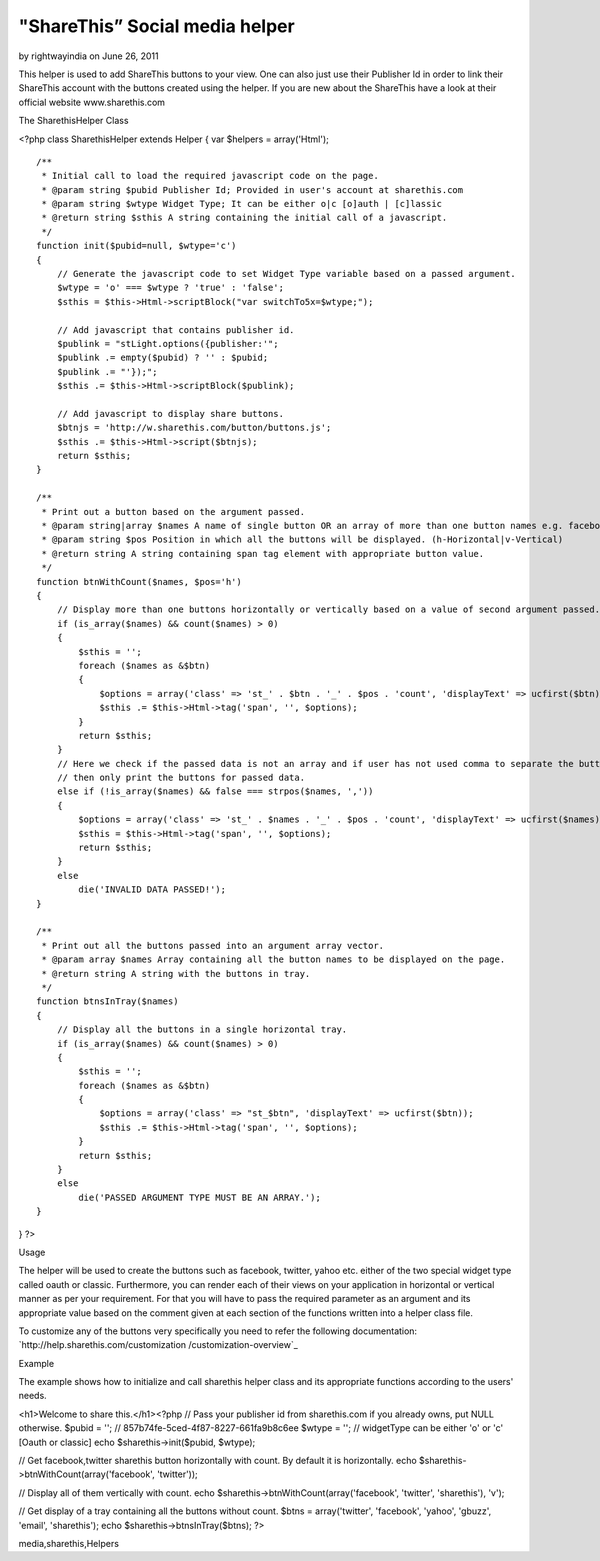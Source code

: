 "ShareThis” Social media helper
===============================

by rightwayindia on June 26, 2011

This helper is used to add ShareThis buttons to your view. One can
also just use their Publisher Id in order to link their ShareThis
account with the buttons created using the helper. If you are new
about the ShareThis have a look at their official website
www.sharethis.com

The SharethisHelper Class

<?php class SharethisHelper extends Helper { var $helpers =
array('Html');

::

    /**
     * Initial call to load the required javascript code on the page.
     * @param string $pubid Publisher Id; Provided in user's account at sharethis.com
     * @param string $wtype Widget Type; It can be either o|c [o]auth | [c]lassic
     * @return string $sthis A string containing the initial call of a javascript.
     */
    function init($pubid=null, $wtype='c')
    {
        // Generate the javascript code to set Widget Type variable based on a passed argument.
        $wtype = 'o' === $wtype ? 'true' : 'false';
        $sthis = $this->Html->scriptBlock("var switchTo5x=$wtype;");
    
        // Add javascript that contains publisher id.
        $publink = "stLight.options({publisher:'";
        $publink .= empty($pubid) ? '' : $pubid;
        $publink .= "'});";
        $sthis .= $this->Html->scriptBlock($publink);
    
        // Add javascript to display share buttons.
        $btnjs = 'http://w.sharethis.com/button/buttons.js';
        $sthis .= $this->Html->script($btnjs);
        return $sthis;
    }
    
    /**
     * Print out a button based on the argument passed.
     * @param string|array $names A name of single button OR an array of more than one button names e.g. facebook|tweet
     * @param string $pos Position in which all the buttons will be displayed. (h-Horizontal|v-Vertical)
     * @return string A string containing span tag element with appropriate button value.
     */
    function btnWithCount($names, $pos='h')
    {
        // Display more than one buttons horizontally or vertically based on a value of second argument passed.
        if (is_array($names) && count($names) > 0)
        {
            $sthis = '';
            foreach ($names as &$btn)
            {
                $options = array('class' => 'st_' . $btn . '_' . $pos . 'count', 'displayText' => ucfirst($btn));
                $sthis .= $this->Html->tag('span', '', $options);
            }
            return $sthis;
        }
        // Here we check if the passed data is not an array and if user has not used comma to separate the button names
        // then only print the buttons for passed data.
        else if (!is_array($names) && false === strpos($names, ','))
        {
            $options = array('class' => 'st_' . $names . '_' . $pos . 'count', 'displayText' => ucfirst($names));
            $sthis = $this->Html->tag('span', '', $options);
            return $sthis;
        }
        else
            die('INVALID DATA PASSED!');
    }
    
    /**
     * Print out all the buttons passed into an argument array vector.
     * @param array $names Array containing all the button names to be displayed on the page.
     * @return string A string with the buttons in tray.
     */
    function btnsInTray($names)
    {
        // Display all the buttons in a single horizontal tray.
        if (is_array($names) && count($names) > 0)
        {
            $sthis = '';
            foreach ($names as &$btn)
            {
                $options = array('class' => "st_$btn", 'displayText' => ucfirst($btn));
                $sthis .= $this->Html->tag('span', '', $options);
            }
            return $sthis;
        }
        else
            die('PASSED ARGUMENT TYPE MUST BE AN ARRAY.');
    }

} ?>

Usage

The helper will be used to create the buttons such as facebook,
twitter, yahoo etc. either of the two special widget type called oauth
or classic. Furthermore, you can render each of their views on your
application in horizontal or vertical manner as per your requirement.
For that you will have to pass the required parameter as an argument
and its appropriate value based on the comment given at each section
of the functions written into a helper class file.

To customize any of the buttons very specifically you need to refer
the following documentation: `http://help.sharethis.com/customization
/customization-overview`_

Example

The example shows how to initialize and call sharethis helper class
and its appropriate functions according to the users' needs.

<h1>Welcome to share this.</h1><?php // Pass your publisher id from
sharethis.com if you already owns, put NULL otherwise. $pubid = ''; //
857b74fe-5ced-4f87-8227-661fa9b8c6ee $wtype = ''; // widgetType can be
either 'o' or 'c' [Oauth or classic] echo $sharethis->init($pubid,
$wtype);

// Get facebook,twitter sharethis button horizontally with count. By
default it is horizontally. echo
$sharethis->btnWithCount(array('facebook', 'twitter'));

// Display all of them vertically with count. echo
$sharethis->btnWithCount(array('facebook', 'twitter', 'sharethis'),
'v');

// Get display of a tray containing all the buttons without count.
$btns = array('twitter', 'facebook', 'yahoo', 'gbuzz', 'email',
'sharethis'); echo $sharethis->btnsInTray($btns); ?>


.. _http://help.sharethis.com/customization/customization-overview: http://help.sharethis.com/customization/customization-overview

.. author:: rightwayindia
.. categories:: articles, helpers
.. tags:: helpers,Social Bookmark,twitter,facebook,social
media,sharethis,Helpers

